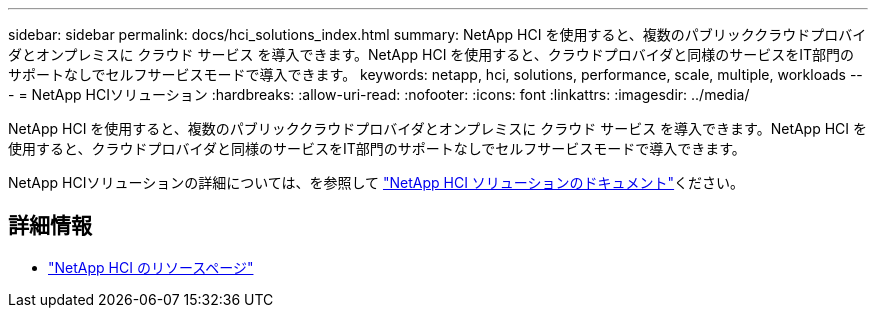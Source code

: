 ---
sidebar: sidebar 
permalink: docs/hci_solutions_index.html 
summary: NetApp HCI を使用すると、複数のパブリッククラウドプロバイダとオンプレミスに クラウド サービス を導入できます。NetApp HCI を使用すると、クラウドプロバイダと同様のサービスをIT部門のサポートなしでセルフサービスモードで導入できます。 
keywords: netapp, hci, solutions, performance, scale, multiple, workloads 
---
= NetApp HCIソリューション
:hardbreaks:
:allow-uri-read: 
:nofooter: 
:icons: font
:linkattrs: 
:imagesdir: ../media/


[role="lead"]
NetApp HCI を使用すると、複数のパブリッククラウドプロバイダとオンプレミスに クラウド サービス を導入できます。NetApp HCI を使用すると、クラウドプロバイダと同様のサービスをIT部門のサポートなしでセルフサービスモードで導入できます。

NetApp HCIソリューションの詳細については、を参照して https://docs.netapp.com/us-en/hci-solutions/index.html["NetApp HCI ソリューションのドキュメント"^]ください。

[discrete]
== 詳細情報

* https://www.netapp.com/hybrid-cloud/hci-documentation/["NetApp HCI のリソースページ"^]

